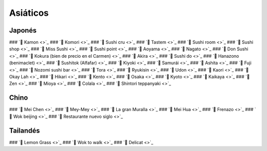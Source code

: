 
Asiáticos 
=========

Japonés
-------

### `🍣 Kamon <>`_
### `🍣 Komori <>`_
### `🍣 Sushi cru <>`_
### `🍣 Tastem <>`_
### `🍣 Sushi room <>`_
### `🍣 Sushi shop <>`_
### `🍣 Miss Sushi <>`_
### `🍣 Sushi point <>`_
### `🍣 Aoyama <>`_
### `🍣 Nagato <>`_
### `🍣 Don Sushi <>`_
### `🍣 Kokura (bien de precio en el Carmen) <>`_
### `🍣 Akira <>`_
### `🍣 Sushi do <>`_
### `🍣 Hanazono (benimaclet) <>`_
### `🍣 Sushitok (Alfafar) <>`_
### `🍣 Kiyoki  <>`_
### `🍣 Samurái <>`_
### `🍣 Ashita <>`_
### `🍣 Fuji <>`_
### `🍣 Nozomi sushi bar <>`_
### `🍣 Tora <>`_
### `🍣 Ryukisin <>`_
### `🍣 Udon <>`_
### `🍣 Kaori <>`_
### `🍣 Okay Lah <>`_
### `🍣 Hikari <>`_
### `🍣 Kento <>`_
### `🍣 Osaka <>`_
### `🍣 Kyoto <>`_
### `🍣 Kaikaya <>`_
### `🍣 Zen <>`_
### `🍣 Mioya <>`_
### `🍣 Colala <>`_
### `🍣 Shintori teppanyaki <>`_

Chino
------

### `🍜 Mei Chen <>`_
### `🍜 Mey-Mey <>`_
### `🍜 La gran Muralla <>`_
### `🍜 Mei Hua <>`_
### `🍜 Frenazo <>`_
### `🍜 Wok beijing <>`_
### `🍜 Restaurante nuevo siglo <>`_

Tailandés
---------

### `🍛 Lemon Grass <>`_
### `🍛 Wok to walk <>`_
### `🍛 Delicat <>`_
